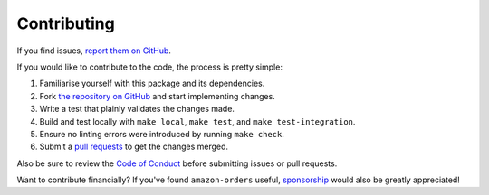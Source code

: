 Contributing
============

If you find issues, `report them on GitHub <https://github.com/alexdlaird/amazon-orders/issues>`_.

If you would like to contribute to the code, the process is pretty simple:

1. Familiarise yourself with this package and its dependencies.
2. Fork `the repository on GitHub <https://github.com/alexdlaird/amazon-orders>`_ and start implementing changes.
3. Write a test that plainly validates the changes made.
4. Build and test locally with ``make local``, ``make test``, and ``make test-integration``.
5. Ensure no linting errors were introduced by running ``make check``.
6. Submit a `pull requests <https://help.github.com/en/articles/creating-a-pull-request-from-a-fork>`_ to get the changes merged.

Also be sure to review the `Code of Conduct <https://github.com/alexdlaird/amazon-orders?tab=coc-ov-file>`_ before
submitting issues or pull requests.

Want to contribute financially? If you've found ``amazon-orders`` useful, `sponsorship <https://github.com/sponsors/alexdlaird>`_
would also be greatly appreciated!